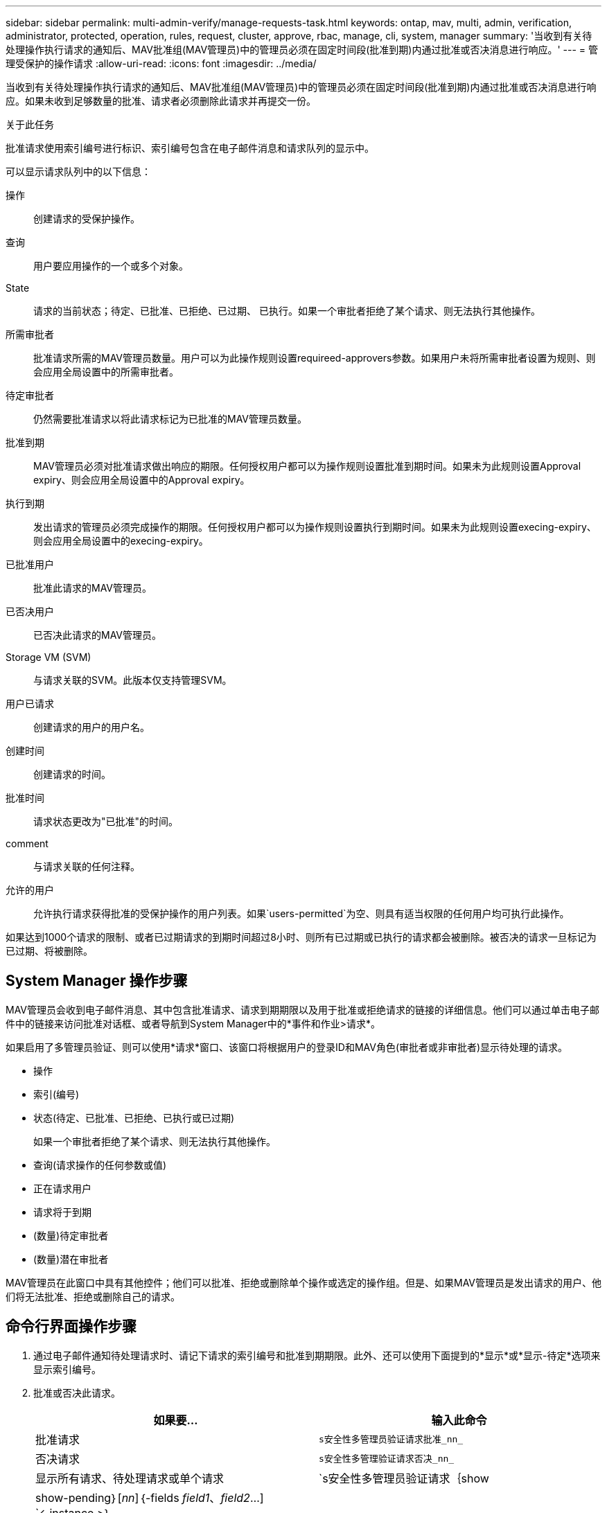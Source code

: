 ---
sidebar: sidebar 
permalink: multi-admin-verify/manage-requests-task.html 
keywords: ontap, mav, multi, admin, verification, administrator, protected, operation, rules, request, cluster, approve, rbac, manage, cli, system, manager 
summary: '当收到有关待处理操作执行请求的通知后、MAV批准组(MAV管理员)中的管理员必须在固定时间段(批准到期)内通过批准或否决消息进行响应。' 
---
= 管理受保护的操作请求
:allow-uri-read: 
:icons: font
:imagesdir: ../media/


[role="lead"]
当收到有关待处理操作执行请求的通知后、MAV批准组(MAV管理员)中的管理员必须在固定时间段(批准到期)内通过批准或否决消息进行响应。如果未收到足够数量的批准、请求者必须删除此请求并再提交一份。

.关于此任务
批准请求使用索引编号进行标识、索引编号包含在电子邮件消息和请求队列的显示中。

可以显示请求队列中的以下信息：

操作:: 创建请求的受保护操作。
查询:: 用户要应用操作的一个或多个对象。
State:: 请求的当前状态；待定、已批准、已拒绝、已过期、 已执行。如果一个审批者拒绝了某个请求、则无法执行其他操作。
所需审批者:: 批准请求所需的MAV管理员数量。用户可以为此操作规则设置requireed-approvers参数。如果用户未将所需审批者设置为规则、则会应用全局设置中的所需审批者。
待定审批者:: 仍然需要批准请求以将此请求标记为已批准的MAV管理员数量。
批准到期:: MAV管理员必须对批准请求做出响应的期限。任何授权用户都可以为操作规则设置批准到期时间。如果未为此规则设置Approval expiry、则会应用全局设置中的Approval expiry。
执行到期:: 发出请求的管理员必须完成操作的期限。任何授权用户都可以为操作规则设置执行到期时间。如果未为此规则设置execing-expiry、则会应用全局设置中的execing-expiry。
已批准用户:: 批准此请求的MAV管理员。
已否决用户:: 已否决此请求的MAV管理员。
Storage VM (SVM):: 与请求关联的SVM。此版本仅支持管理SVM。
用户已请求:: 创建请求的用户的用户名。
创建时间:: 创建请求的时间。
批准时间:: 请求状态更改为"已批准"的时间。
comment:: 与请求关联的任何注释。
允许的用户:: 允许执行请求获得批准的受保护操作的用户列表。如果`users-permitted`为空、则具有适当权限的任何用户均可执行此操作。


如果达到1000个请求的限制、或者已过期请求的到期时间超过8小时、则所有已过期或已执行的请求都会被删除。被否决的请求一旦标记为已过期、将被删除。



== System Manager 操作步骤

MAV管理员会收到电子邮件消息、其中包含批准请求、请求到期期限以及用于批准或拒绝请求的链接的详细信息。他们可以通过单击电子邮件中的链接来访问批准对话框、或者导航到System Manager中的*事件和作业>请求*。

如果启用了多管理员验证、则可以使用*请求*窗口、该窗口将根据用户的登录ID和MAV角色(审批者或非审批者)显示待处理的请求。

* 操作
* 索引(编号)
* 状态(待定、已批准、已拒绝、已执行或已过期)
+
如果一个审批者拒绝了某个请求、则无法执行其他操作。

* 查询(请求操作的任何参数或值)
* 正在请求用户
* 请求将于到期
* (数量)待定审批者
* (数量)潜在审批者


MAV管理员在此窗口中具有其他控件；他们可以批准、拒绝或删除单个操作或选定的操作组。但是、如果MAV管理员是发出请求的用户、他们将无法批准、拒绝或删除自己的请求。



== 命令行界面操作步骤

. 通过电子邮件通知待处理请求时、请记下请求的索引编号和批准到期期限。此外、还可以使用下面提到的*显示*或*显示-待定*选项来显示索引编号。
. 批准或否决此请求。
+
[cols="50,50"]
|===
| 如果要… | 输入此命令 


 a| 
批准请求
 a| 
`s安全性多管理员验证请求批准_nn_`



 a| 
否决请求
 a| 
`s安全性多管理验证请求否决_nn_`



 a| 
显示所有请求、待处理请求或单个请求
 a| 
`s安全性多管理员验证请求｛show | show-pending｝[_nn_]｛-fields _field1_、_field2_...] `<-instance >｝

您可以显示队列中的所有请求、也可以仅显示待处理的请求。如果输入索引编号、则仅显示该索引编号的信息。您可以使用`字段`参数显示有关特定字段的信息、也可以使用`实例`参数显示有关所有字段的信息。



 a| 
删除请求
 a| 
`s安全性多管理验证请求delete _nn_`

|===


.示例
在MAV管理员收到索引编号为3的请求电子邮件后、以下顺序将批准请求、该电子邮件已获得一项批准。

[listing]
----
          cluster1::> security multi-admin-verify request show-pending
                                   Pending
Index Operation      Query State   Approvers Requestor
----- -------------- ----- ------- --------- ---------
    3 volume delete  -     pending 1         julia


cluster-1::> security multi-admin-verify request approve 3

cluster-1::> security multi-admin-verify request show 3

     Request Index: 3
         Operation: volume delete
             Query: -
             State: approved
Required Approvers: 2
 Pending Approvers: 0
   Approval Expiry: 2/25/2022 14:32:03
  Execution Expiry: 2/25/2022 14:35:36
         Approvals: mav-admin2
       User Vetoed: -
           Vserver: cluster-1
    User Requested: julia
      Time Created: 2/25/2022 13:32:03
     Time Approved: 2/25/2022 13:35:36
           Comment: -
   Users Permitted: -
----
.示例
在MAV管理员收到索引编号为3的请求电子邮件后、以下顺序将否决此请求、此电子邮件已获得一项批准。

[listing]
----
      cluster1::> security multi-admin-verify request show-pending
                                   Pending
Index Operation      Query State   Approvers Requestor
----- -------------- ----- ------- --------- ---------
    3 volume delete  -     pending 1         pavan


cluster-1::> security multi-admin-verify request veto 3

cluster-1::> security multi-admin-verify request show 3

     Request Index: 3
         Operation: volume delete
             Query: -
             State: vetoed
Required Approvers: 2
 Pending Approvers: 0
   Approval Expiry: 2/25/2022 14:32:03
  Execution Expiry: 2/25/2022 14:35:36
         Approvals: mav-admin1
       User Vetoed: mav-admin2
           Vserver: cluster-1
    User Requested: pavan
      Time Created: 2/25/2022 13:32:03
     Time Approved: 2/25/2022 13:35:36
           Comment: -
   Users Permitted: -
----